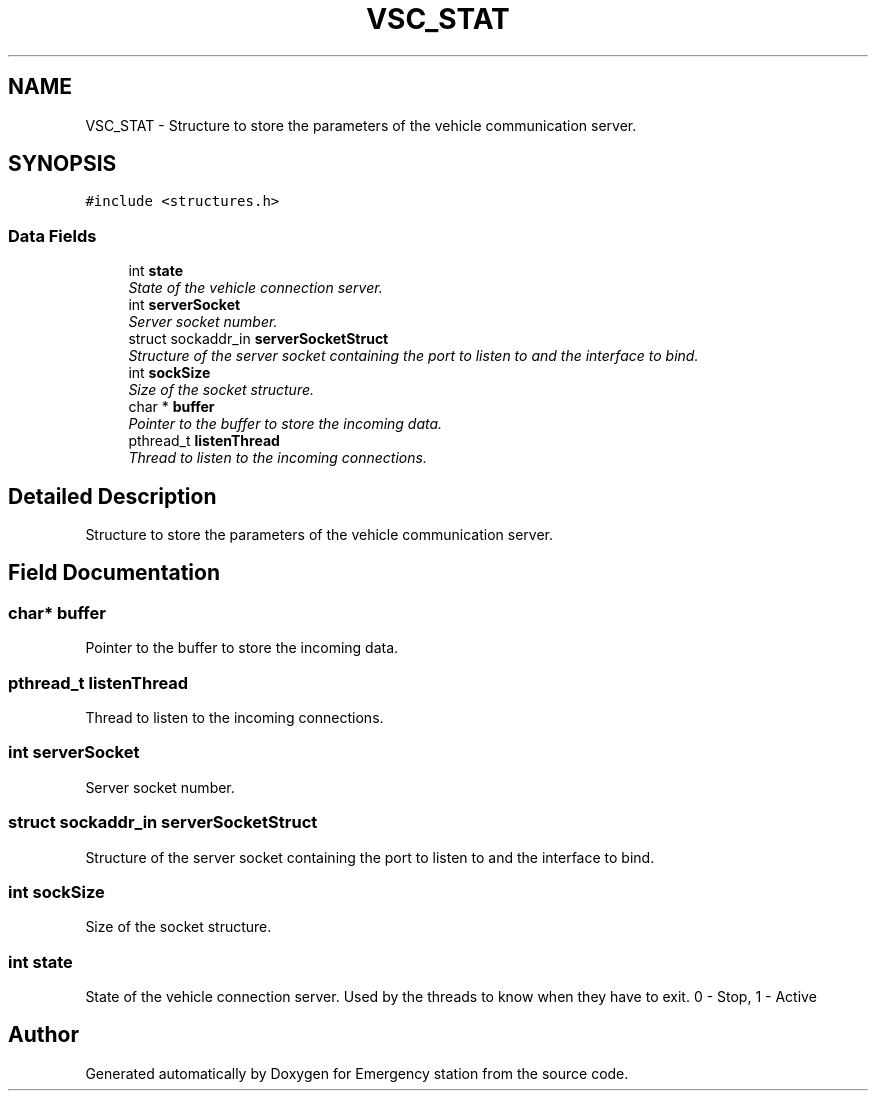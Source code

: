 .TH "VSC_STAT" 3 "Thu Jan 21 2016" "Version 0.1" "Emergency station" \" -*- nroff -*-
.ad l
.nh
.SH NAME
VSC_STAT \- Structure to store the parameters of the vehicle communication server\&.  

.SH SYNOPSIS
.br
.PP
.PP
\fC#include <structures\&.h>\fP
.SS "Data Fields"

.in +1c
.ti -1c
.RI "int \fBstate\fP"
.br
.RI "\fIState of the vehicle connection server\&. \fP"
.ti -1c
.RI "int \fBserverSocket\fP"
.br
.RI "\fIServer socket number\&. \fP"
.ti -1c
.RI "struct sockaddr_in \fBserverSocketStruct\fP"
.br
.RI "\fIStructure of the server socket containing the port to listen to and the interface to bind\&. \fP"
.ti -1c
.RI "int \fBsockSize\fP"
.br
.RI "\fISize of the socket structure\&. \fP"
.ti -1c
.RI "char * \fBbuffer\fP"
.br
.RI "\fIPointer to the buffer to store the incoming data\&. \fP"
.ti -1c
.RI "pthread_t \fBlistenThread\fP"
.br
.RI "\fIThread to listen to the incoming connections\&. \fP"
.in -1c
.SH "Detailed Description"
.PP 
Structure to store the parameters of the vehicle communication server\&. 
.SH "Field Documentation"
.PP 
.SS "char* buffer"

.PP
Pointer to the buffer to store the incoming data\&. 
.SS "pthread_t listenThread"

.PP
Thread to listen to the incoming connections\&. 
.SS "int serverSocket"

.PP
Server socket number\&. 
.SS "struct sockaddr_in serverSocketStruct"

.PP
Structure of the server socket containing the port to listen to and the interface to bind\&. 
.SS "int sockSize"

.PP
Size of the socket structure\&. 
.SS "int state"

.PP
State of the vehicle connection server\&. Used by the threads to know when they have to exit\&. 0 - Stop, 1 - Active 

.SH "Author"
.PP 
Generated automatically by Doxygen for Emergency station from the source code\&.
